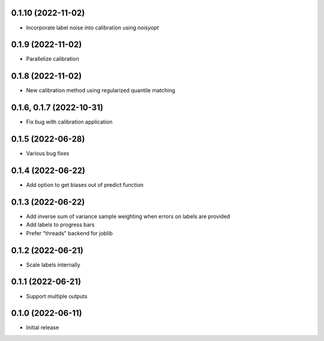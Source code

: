 0.1.10 (2022-11-02)
++++++++++++++++++
- Incorporate label noise into calibration using `noisyopt`

0.1.9 (2022-11-02)
++++++++++++++++++
- Parallelize calibration

0.1.8 (2022-11-02)
++++++++++++++++++
- New calibration method using regularized quantile matching

0.1.6, 0.1.7 (2022-10-31)
++++++++++++++++++
- Fix bug with calibration application

0.1.5 (2022-06-28)
++++++++++++++++++
- Various bug fixes

0.1.4 (2022-06-22)
++++++++++++++++++
- Add option to get biases out of predict function

0.1.3 (2022-06-22)
++++++++++++++++++
- Add inverse sum of variance sample weighting when errors on labels are provided
- Add labels to progress bars
- Prefer "threads" backend for joblib

0.1.2 (2022-06-21)
++++++++++++++++++
- Scale labels internally

0.1.1 (2022-06-21)
++++++++++++++++++
- Support multiple outputs

0.1.0 (2022-06-11)
++++++++++++++++++
- Initial release
